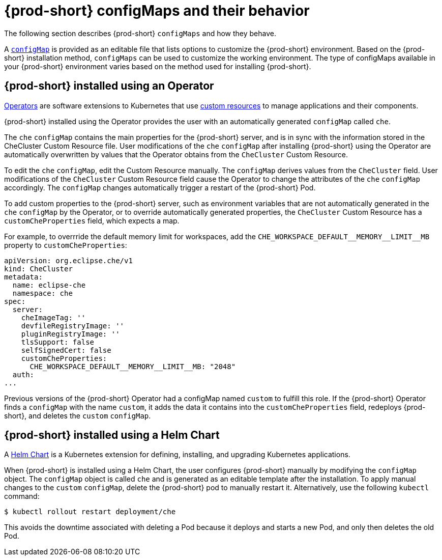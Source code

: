 // advanced-configuration-options

[id="{prod-id-short}-configmaps-and-their-behavior_{context}"]
= {prod-short} configMaps and their behavior

The following section describes {prod-short} `configMaps` and how they behave.

A link:https://docs.openshift.com/container-platform/latest/builds/setting-up-trusted-ca.html[`configMap`] is provided as an editable file that lists options to customize the {prod-short} environment. Based on the {prod-short} installation method, `configMaps` can be used to customize the working environment. The type of configMaps available in your {prod-short} environment varies based on the method used for installing {prod-short}.

== {prod-short} installed using an Operator

link:https://docs.openshift.com/container-platform/latest/operators/olm-what-operators-are.html[Operators] are software extensions to Kubernetes that use link:https://docs.openshift.com/container-platform/latest/operators/crds/crd-managing-resources-from-crds.html[custom resources] to manage applications and their components.

{prod-short} installed using the Operator provides the user with an automatically generated `configMap` called `che`.

The `che` `configMap` contains the main properties for the {prod-short} server, and is in sync with the information stored in the CheCluster Custom Resource file. User modifications of the `che` `configMap` after installing {prod-short} using the Operator are automatically overwritten by values that the Operator obtains from the `CheCluster` Custom Resource.

To edit the `che` `configMap`, edit the Custom Resource manually.
The `configMap` derives values from the `CheCluster` field. User modifications of the `CheCluster` Custom Resource field cause the Operator to change the attributes of the `che` `configMap` accordingly. The `configMap` changes automatically trigger a restart of the {prod-short} Pod.

To add custom properties to the {prod-short} server, such as environment variables that are not automatically generated in the `che` `configMap` by the Operator, or to override automatically generated properties, the `CheCluster` Custom Resource has a `customCheProperties` field, which expects a map.

For example, to overrride the default memory limit for workspaces, add the `CHE_WORKSPACE_DEFAULT\__MEMORY__LIMIT__MB` property to `customCheProperties`:

[source,yaml]
----
apiVersion: org.eclipse.che/v1
kind: CheCluster
metadata:
  name: eclipse-che
  namespace: che
spec:
  server:
    cheImageTag: ''
    devfileRegistryImage: ''
    pluginRegistryImage: ''
    tlsSupport: false
    selfSignedCert: false
    customCheProperties:
      CHE_WORKSPACE_DEFAULT__MEMORY__LIMIT__MB: "2048"
  auth:
...
----

Previous versions of the {prod-short} Operator had a configMap named `custom` to fulfill this role.  If the {prod-short} Operator finds a `configMap` with the name `custom`, it adds the data it contains into the `customCheProperties` field, redeploys {prod-short}, and deletes the `custom` `configMap`.

== {prod-short} installed using a Helm Chart

A link:https://helm.sh/[Helm Chart] is a Kubernetes extension for defining, installing, and upgrading Kubernetes applications.

When {prod-short} is installed using a Helm Chart, the user configures {prod-short} manually by modifying the `configMap` object. The `configMap` object is called `che` and is generated as an editable template after the installation. To apply manual changes to the `custom` `configMap`, delete the {prod-short} pod to manually restart it. Alternatively, use the following `kubectl` command:

----
$ kubectl rollout restart deployment/che
----

This avoids the downtime associated with deleting a Pod because it deploys and starts a new Pod, and only then deletes the old Pod.

////
.Additional resources
* A bulleted list of links to other material closely related to the contents of the concept module.
* Currently, modules cannot include xrefs, so you cannot include links to other content in your collection. If you need to link to another assembly, add the xref to the assembly that includes this module.
* For more details on writing concept modules, see the link:https://github.com/redhat-documentation/modular-docs#modular-documentation-reference-guide[Modular Documentation Reference Guide].
* Use a consistent system for file names, IDs, and titles. For tips, see _Anchor Names and File Names_ in link:https://github.com/redhat-documentation/modular-docs#modular-documentation-reference-guide[Modular Documentation Reference Guide].
////
